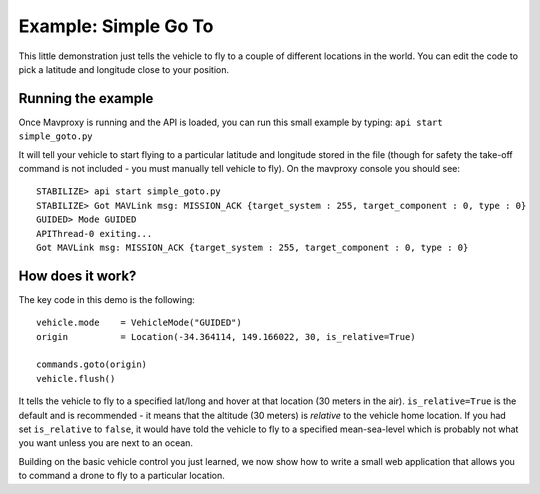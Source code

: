 ========================
Example: Simple Go To
========================

This little demonstration just tells the vehicle to fly to a couple of different locations in the world.  You can edit the code to pick a latitude and longitude close to your position.

Running the example
===================

Once Mavproxy is running and the API is loaded, you can run this small example by typing: ``api start simple_goto.py``

It will tell your vehicle to start flying to a particular latitude and longitude stored in the file (though for safety the take-off command is not included - you must manually tell vehicle to fly).  On the mavproxy console you should see:

::

	STABILIZE> api start simple_goto.py
	STABILIZE> Got MAVLink msg: MISSION_ACK {target_system : 255, target_component : 0, type : 0}
	GUIDED> Mode GUIDED
	APIThread-0 exiting...
	Got MAVLink msg: MISSION_ACK {target_system : 255, target_component : 0, type : 0}


How does it work?
=================

The key code in this demo is the following:

::

	vehicle.mode    = VehicleMode("GUIDED")
	origin          = Location(-34.364114, 149.166022, 30, is_relative=True)

	commands.goto(origin)
	vehicle.flush()

It tells the vehicle to fly to a specified lat/long and hover at that location (30 meters in the air).  ``is_relative=True`` is the default and is recommended - it means that the altitude (30 meters) is *relative* to the vehicle home location.  If you had set ``is_relative`` to ``false``, it would have told the vehicle to fly to a specified mean-sea-level which is probably not what you want unless you are next to an ocean.


Building on the basic vehicle control you just learned, we now show how to write a small web application that allows you to command a drone to fly to a particular location.

